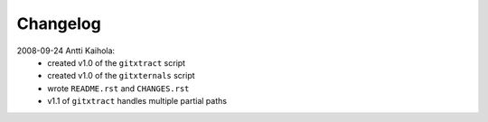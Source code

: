 ===========
 Changelog
===========

2008-09-24 Antti Kaihola:
 * created v1.0 of the ``gitxtract`` script
 * created v1.0 of the ``gitxternals`` script
 * wrote ``README.rst`` and ``CHANGES.rst``
 * v1.1 of ``gitxtract`` handles multiple partial paths
